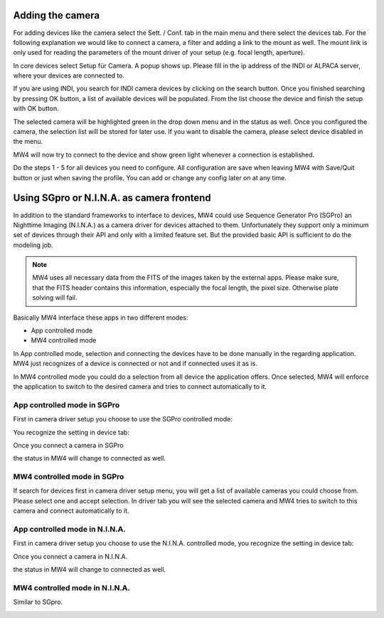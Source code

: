 Adding the camera
=================
For adding devices like the camera select the Sett. / Conf. tab in the main menu
and there select the devices tab. For the following explanation we would like to
connect a camera, a filter and adding a link to the mount as well. The mount link
is only used for reading the parameters of the mount driver of your setup (e.g.
focal length, aperture).

.. image:: image/camera_01.png
    :align: center
    :scale: 71%

In core devices select Setup für Camera. A popup shows up. Please fill in the ip
address of the INDI or ALPACA server, where your devices are connected to.

.. image:: image/camera_02.png
    :align: center
    :scale: 71%

If you are using INDI, you search for INDI camera devices by clicking on the search
button. Once you finished searching by pressing OK button, a list of available
devices will be populated. From the list choose the device and finish the setup
with OK button.

.. image:: image/camera_03.png
    :align: center
    :scale: 71%

The selected camera will be highlighted green in the drop down menu and in the
status as well. Once you configured the camera, the selection list will be stored
for later use. If you want to disable the camera, please select device disabled in
the menu.

.. image:: image/camera_04.png
    :align: center
    :scale: 71%

MW4 will now try to connect to the device and show green light whenever a
connection is established.

Do the steps 1 - 5 for all devices you need to configure. All configuration are
save when leaving MW4 with Save/Quit button or just when saving the profile. You
can add or change any config later on at any time.

Using SGpro or N.I.N.A. as camera frontend
==========================================
In addition to the standard frameworks to interface to devices, MW4 could use
Sequence Generator Pro (SGPro) an Nighttime Imaging (N.I.N.A.) as a camera driver
for devices attached to them. Unfortunately they support only a minimum set of
devices through their API and only with a limited feature set. But the provided
basic API is sufficient to do the modeling job.

.. note:: MW4 uses all necessary data from the FITS of the images taken by the
          external apps. Please make sure, that the FITS header contains this
          information, especially the focal length, the pixel size. Otherwise
          plate solving will fail.

Basically MW4 interface these apps in two different modes:

- App controlled mode
- MW4 controlled mode

In App controlled mode, selection and connecting the devices have to be done
manually in the regarding application. MW4 just recognizes of a device is
connected or not and if connected uses it as is.

In MW4 controlled mode you could do a selection from all device the application
offers. Once selected, MW4 will enforce the application to switch to the desired
camera and tries to connect automatically to it.

App controlled mode in SGPro
----------------------------
First in camera driver setup you choose to use the SGPro controlled mode:

.. image:: image/driver_sgpro_controlled.png
    :align: center
    :scale: 71%

You recognize the setting in device tab:

.. image:: image/imaging_sgpro_controlled.png
    :align: center
    :scale: 71%

Once you connect a camera in SGPro

.. image:: image/sgpro_connected.png
    :align: center
    :scale: 71%

the status in MW4 will change to connected as well.

.. image:: image/imaging_sgpro_controlled_connected.png
    :align: center
    :scale: 71%

MW4 controlled mode in SGPro
----------------------------
If search for devices first in camera driver setup menu, you will get a list of
available cameras you could choose from. Please select one and accept selection.
In driver tab you will see the selected camera and MW4 tries to switch to this
camera and connect automatically to it.

.. image:: image/imaging_sgpro_connected.png
    :align: center
    :scale: 71%

App controlled mode in N.I.N.A.
-------------------------------
First in camera driver setup you choose to use the N.I.N.A. controlled mode, you
recognize the setting in device tab:

.. image:: image/driver_nina_controlled.png
    :align: center
    :scale: 71%

Once you connect a camera in N.I.N.A.

.. image:: image/nina_connected.png
    :align: center
    :scale: 71%

the status in MW4 will change to connected as well.

.. image:: image/imaging_nina_controlled_connected.png
    :align: center
    :scale: 71%

MW4 controlled mode in N.I.N.A.
-------------------------------
Similar to SGpro.

.. image:: image/imaging_nina_connected.png
    :align: center
    :scale: 71%

